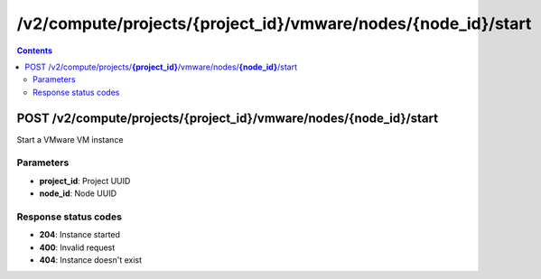 /v2/compute/projects/{project_id}/vmware/nodes/{node_id}/start
------------------------------------------------------------------------------------------------------------------------------------------

.. contents::

POST /v2/compute/projects/**{project_id}**/vmware/nodes/**{node_id}**/start
~~~~~~~~~~~~~~~~~~~~~~~~~~~~~~~~~~~~~~~~~~~~~~~~~~~~~~~~~~~~~~~~~~~~~~~~~~~~~~~~~~~~~~~~~~~~~~~~~~~~~~~~~~~~~~~~~~~~~~~~~~~~~~~~~~~~~~~~~~~~~~~~~~~~~~~~~~~~~~
Start a VMware VM instance

Parameters
**********
- **project_id**: Project UUID
- **node_id**: Node UUID

Response status codes
**********************
- **204**: Instance started
- **400**: Invalid request
- **404**: Instance doesn't exist

